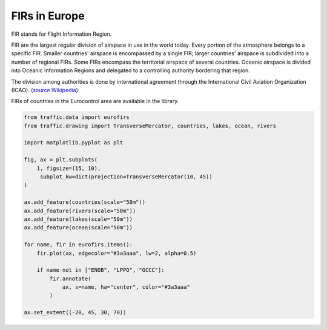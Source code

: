 FIRs in Europe
--------------

FIR stands for Flight Information Region.

FIR are the largest regular division of airspace in use in the world today.
Every portion of the atmosphere belongs to a specific FIR. Smaller countries'
airspace is encompassed by a single FIR; larger countries' airspace is
subdIvided into a number of regional FIRs.  Some FIRs encompass the territorial
airspace of several countries.  Oceanic airspace is divided into Oceanic
Information Regions and delegated to a controlling authority bordering that
region.

The division among authorities is done by international agreement
through the International Civil Aviation Organization (ICAO). (`source Wikipedia
<https://en.wikipedia.org/wiki/Flight_information_region>`_)


FIRs of countries in the Eurocontrol area are available in the library.

.. code:: python

    from traffic.data import eurofirs
    from traffic.drawing import TransverseMercator, countries, lakes, ocean, rivers

    import matplotlib.pyplot as plt

    fig, ax = plt.subplots(
        1, figsize=(15, 10),
         subplot_kw=dict(projection=TransverseMercator(10, 45))
    )

    ax.add_feature(countries(scale="50m"))
    ax.add_feature(rivers(scale="50m"))
    ax.add_feature(lakes(scale="50m"))
    ax.add_feature(ocean(scale="50m"))

    for name, fir in eurofirs.items():
        fir.plot(ax, edgecolor="#3a3aaa", lw=2, alpha=0.5)

        if name not in ["ENOB", "LPPO", "GCCC"]:
            fir.annotate(
                ax, s=name, ha="center", color="#3a3aaa"
            )

    ax.set_extent((-20, 45, 30, 70))

.. image:: _static/eurofirs.png
   :scale: 25%
   :alt: FIRs in the Eurocontrol area
   :align: center

